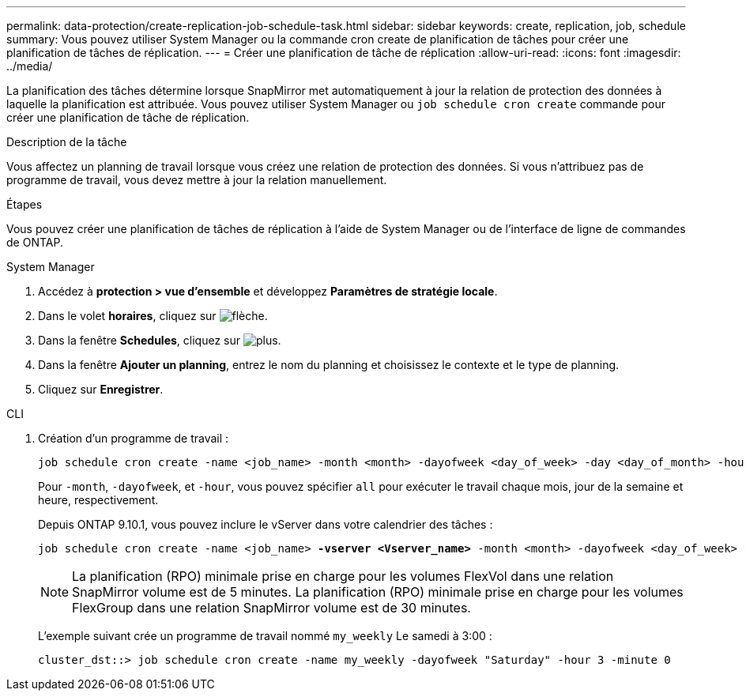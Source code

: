 ---
permalink: data-protection/create-replication-job-schedule-task.html 
sidebar: sidebar 
keywords: create, replication, job, schedule 
summary: Vous pouvez utiliser System Manager ou la commande cron create de planification de tâches pour créer une planification de tâches de réplication. 
---
= Créer une planification de tâche de réplication
:allow-uri-read: 
:icons: font
:imagesdir: ../media/


[role="lead"]
La planification des tâches détermine lorsque SnapMirror met automatiquement à jour la relation de protection des données à laquelle la planification est attribuée. Vous pouvez utiliser System Manager ou `job schedule cron create` commande pour créer une planification de tâche de réplication.

.Description de la tâche
Vous affectez un planning de travail lorsque vous créez une relation de protection des données. Si vous n'attribuez pas de programme de travail, vous devez mettre à jour la relation manuellement.

.Étapes
Vous pouvez créer une planification de tâches de réplication à l'aide de System Manager ou de l'interface de ligne de commandes de ONTAP.

[role="tabbed-block"]
====
.System Manager
--
. Accédez à *protection > vue d'ensemble* et développez *Paramètres de stratégie locale*.
. Dans le volet *horaires*, cliquez sur image:icon_arrow.gif["flèche"].
. Dans la fenêtre *Schedules*, cliquez sur image:icon_add.gif["plus"].
. Dans la fenêtre *Ajouter un planning*, entrez le nom du planning et choisissez le contexte et le type de planning.
. Cliquez sur *Enregistrer*.


--
.CLI
--
. Création d'un programme de travail :
+
[source, cli]
----
job schedule cron create -name <job_name> -month <month> -dayofweek <day_of_week> -day <day_of_month> -hour <hour> -minute <minute>
----
+
Pour `-month`, `-dayofweek`, et `-hour`, vous pouvez spécifier `all` pour exécuter le travail chaque mois, jour de la semaine et heure, respectivement.

+
Depuis ONTAP 9.10.1, vous pouvez inclure le vServer dans votre calendrier des tâches :

+
[listing, subs="+quotes"]
----
job schedule cron create -name <job_name> *-vserver <Vserver_name>* -month <month> -dayofweek <day_of_week> -day <day_of_month> -hour <hour> -minute <minute>
----
+

NOTE: La planification (RPO) minimale prise en charge pour les volumes FlexVol dans une relation SnapMirror volume est de 5 minutes. La planification (RPO) minimale prise en charge pour les volumes FlexGroup dans une relation SnapMirror volume est de 30 minutes.

+
L'exemple suivant crée un programme de travail nommé `my_weekly` Le samedi à 3:00 :

+
[listing]
----
cluster_dst::> job schedule cron create -name my_weekly -dayofweek "Saturday" -hour 3 -minute 0
----


--
====